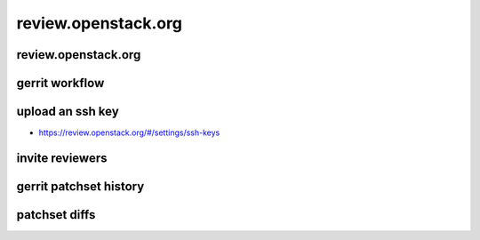 ====================
review.openstack.org
====================

.. image:: ./_assets/os_background.png
   :class: fill
   :width: 100%

review.openstack.org
====================

.. image:: ./_assets/14-01-review.png
  :width: 100%

gerrit workflow
===============

.. image:: ./_assets/14-02-gerrit-workflow.png
  :width: 100%

upload an ssh key
=================

- https://review.openstack.org/#/settings/ssh-keys

.. image:: ./_assets/14-03-upload-ssh-key.png
   :width: 85%

invite reviewers
================

.. image:: ./_assets/14-11-invite-reviewers.png
  :width: 100%

gerrit patchset history
=======================

.. image:: ./_assets/14-15-patchset-history.png
  :width: 100%

patchset diffs
==============

.. image:: ./_assets/14-17-patchset-diffs.png
  :width: 100%
